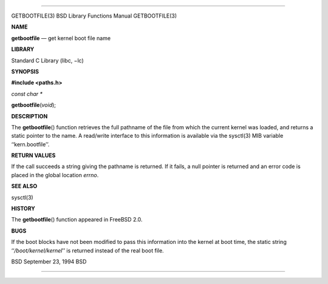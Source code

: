 --------------

GETBOOTFILE(3) BSD Library Functions Manual GETBOOTFILE(3)

**NAME**

**getbootfile** — get kernel boot file name

**LIBRARY**

Standard C Library (libc, −lc)

**SYNOPSIS**

**#include <paths.h>**

*const char \**

**getbootfile**\ (*void*);

**DESCRIPTION**

The **getbootfile**\ () function retrieves the full pathname of the file
from which the current kernel was loaded, and returns a static pointer
to the name. A read/write interface to this information is available via
the sysctl(3) MIB variable ‘‘kern.bootfile’’.

**RETURN VALUES**

If the call succeeds a string giving the pathname is returned. If it
fails, a null pointer is returned and an error code is placed in the
global location *errno*.

**SEE ALSO**

sysctl(3)

**HISTORY**

The **getbootfile**\ () function appeared in FreeBSD 2.0.

**BUGS**

If the boot blocks have not been modified to pass this information into
the kernel at boot time, the static string ‘‘\ */boot/kernel/kernel*\ ’’
is returned instead of the real boot file.

BSD September 23, 1994 BSD

--------------
